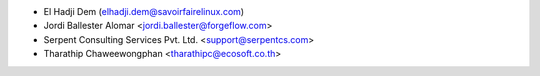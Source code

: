 * El Hadji Dem (elhadji.dem@savoirfairelinux.com)
* Jordi Ballester Alomar <jordi.ballester@forgeflow.com>
* Serpent Consulting Services Pvt. Ltd. <support@serpentcs.com>
* Tharathip Chaweewongphan <tharathipc@ecosoft.co.th>
